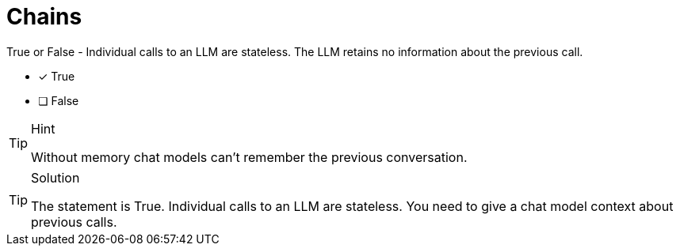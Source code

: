 [.question]
= Chains

True or False - Individual calls to an LLM are stateless. The LLM retains no information about the previous call.

* [x] True
* [ ] False


[TIP,role=hint]
.Hint
====
Without memory chat models can't remember the previous conversation.
====


[TIP,role=solution]
.Solution
====
The statement is True. Individual calls to an LLM are stateless. You need to give a chat model context about previous calls.
====
